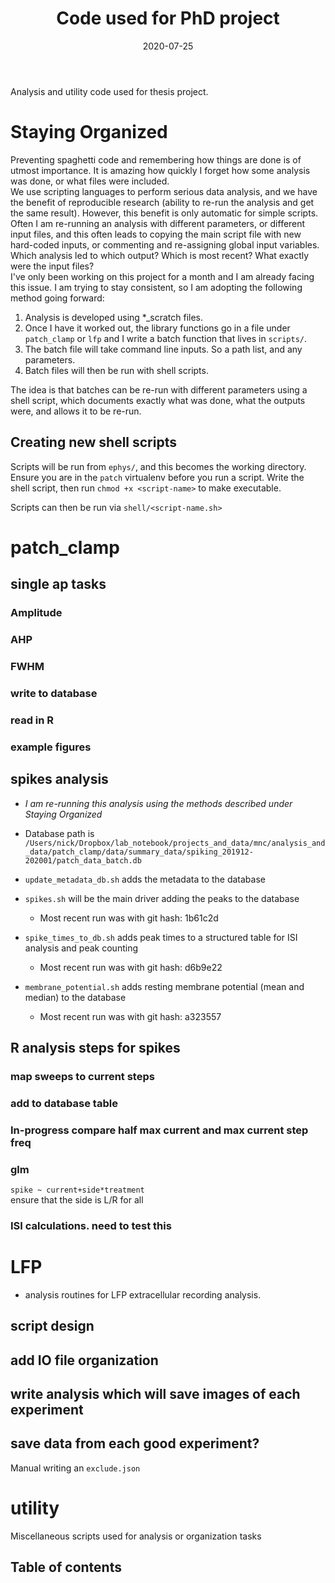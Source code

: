 #+TITLE: Code used for PhD project
#+DATE: 2020-07-25
#+OPTIONS: toc:nil author:nil title:nil date:nil num:nil ^:{} \n:1 todo:nil
#+PROPERTY: header-args :eval never-export
#+LATEX_HEADER: \usepackage[margin=1.0in]{geometry}
#+LATEX_HEADER: \hypersetup{colorlinks=true,citecolor=black,linkcolor=black,urlcolor=blue,linkbordercolor=blue,pdfborderstyle={/S/U/W 1}}
#+LATEX_HEADER: \usepackage[round]{natbib}
#+LATEX_HEADER: \renewcommand{\bibsection}
#+ARCHIVE: daily_archive.org::datetree/* From master todo

Analysis and utility code used for thesis project. 
* Staying Organized

Preventing spaghetti code and remembering how things are done is of utmost importance. It is amazing how quickly I forget how some analysis was done, or what files were included. 
We use scripting languages to perform serious data analysis, and we have the benefit of reproducible research (ability to re-run the analysis and get the same result). However, this benefit is only automatic for simple scripts. Often I am re-running an analysis with different parameters, or different input files, and this often leads to copying the main script file with new hard-coded inputs, or commenting and re-assigning global input variables. Which analysis led to which output? Which is most recent? What exactly were the input files? 
I've only been working on this project for a month and I am already facing this issue. I am trying to stay consistent, so I am adopting the following method going forward:

1. Analysis is developed using *_scratch files.
2. Once I have it worked out, the library functions go in a file under =patch_clamp= or =lfp= and I write a batch function that lives in =scripts/=.
3. The batch file will take command line inputs. So a path list, and any parameters.
4. Batch files will then be run with shell scripts. 

The idea is that batches can be re-run with different parameters using a shell script, which documents exactly what was done, what the outputs were, and allows it to be re-run.

** Creating new shell scripts

Scripts will be run from =ephys/=, and this becomes the working directory. Ensure you are in the =patch= virtualenv before you run a script. Write the shell script, then run =chmod +x <script-name>= to make executable. 

Scripts can then be run via =shell/<script-name.sh>=


* patch_clamp
** TODO single ap tasks
*** Amplitude
*** AHP
*** FWHM
*** write to database
*** read in R
*** example figures

** spikes analysis
- /I am re-running this analysis using the methods described under [[Staying Organized]]/

- Database path is =/Users/nick/Dropbox/lab_notebook/projects_and_data/mnc/analysis_and_data/patch_clamp/data/summary_data/spiking_201912-202001/patch_data_batch.db=
- =update_metadata_db.sh= adds the metadata to the database
- =spikes.sh= will be the main driver adding the peaks to the database
  - Most recent run was with git hash: 1b61c2d
- =spike_times_to_db.sh= adds peak times to a structured table for ISI analysis and peak counting
  - Most recent run was with git hash: d6b9e22
- =membrane_potential.sh= adds resting membrane potential (mean and median) to the database
  - Most recent run was with git hash: a323557
** R analysis steps for spikes
*** DONE map sweeps to current steps
    CLOSED: [2020-10-14 Wed 14:24]
*** DONE add to database table
    CLOSED: [2020-10-14 Wed 16:47]
*** In-progress compare half max current and max current step freq
*** TODO glm 
=spike ~ current+side*treatment= 
ensure that the side is L/R for all
*** ISI calculations. need to test this

* LFP
- analysis routines for LFP extracellular recording analysis.
** script design
** DONE add IO file organization
   CLOSED: [2020-06-27 Sat 06:58]
** DONE write analysis which will save images of each experiment
   CLOSED: [2020-06-27 Sat 06:58]
** DONE save data from each good experiment?
   CLOSED: [2020-06-27 Sat 06:58]
Manual writing an =exclude.json=

* utility
Miscellaneous scripts used for analysis or organization tasks
** Table of contents
